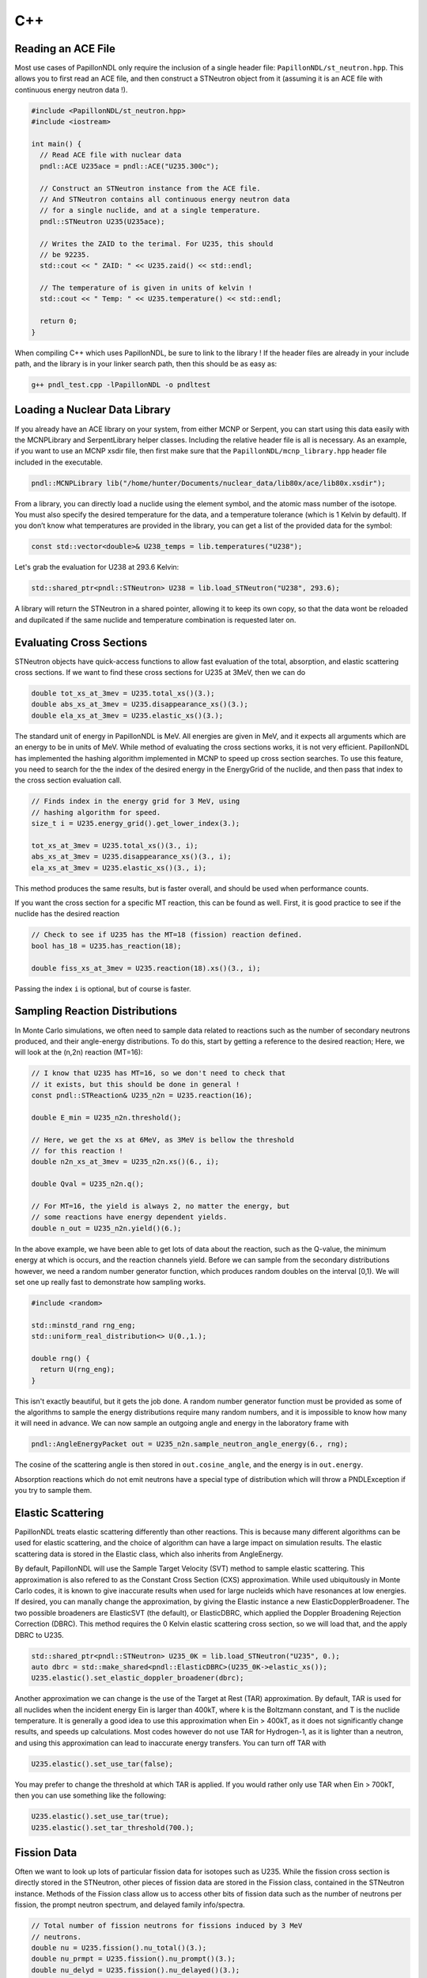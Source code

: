 .. _usage_cpp:

===
C++
===

-------------------
Reading an ACE File
-------------------

Most use cases of PapillonNDL only require the inclusion of a single header
file: ``PapillonNDL/st_neutron.hpp``. This allows you to first read an ACE file,
and then construct a STNeutron object from it (assuming it is an ACE file with
continuous energy neutron data !).

.. code-block:: c++

  #include <PapillonNDL/st_neutron.hpp>
  #include <iostream>

  int main() {
    // Read ACE file with nuclear data
    pndl::ACE U235ace = pndl::ACE("U235.300c");

    // Construct an STNeutron instance from the ACE file.
    // And STNeutron contains all continuous energy neutron data
    // for a single nuclide, and at a single temperature.
    pndl::STNeutron U235(U235ace);

    // Writes the ZAID to the terimal. For U235, this should
    // be 92235.
    std::cout << " ZAID: " << U235.zaid() << std::endl;

    // The temperature of is given in units of kelvin !
    std::cout << " Temp: " << U235.temperature() << std::endl;

    return 0;
  }

When compiling C++ which uses PapillonNDL, be sure to link to the library !
If the header files are already in your include path, and the library is in
your linker search path, then this should be as easy as:

.. code-block:: sh

  g++ pndl_test.cpp -lPapillonNDL -o pndltest

------------------------------
Loading a Nuclear Data Library
------------------------------

If you already have an ACE library on your system, from either MCNP or Serpent,
you can start using this data easily with the MCNPLibrary and SerpentLibrary
helper classes. Including the relative header file is all is necessary. As an
example, if you want to use an MCNP xsdir file, then first make sure that the
``PapillonNDL/mcnp_library.hpp`` header file included in the executable.

.. code-block:: c++

  pndl::MCNPLibrary lib("/home/hunter/Documents/nuclear_data/lib80x/ace/lib80x.xsdir");

From a library, you can directly load a nuclide using the element symbol, and
the atomic mass number of the isotope. You must also specify the desired
temperature for the data, and a temperature tolerance (which is 1 Kelvin by
default). If you don’t know what temperatures are provided in the library, you
can get a list of the provided data for the symbol:

.. code-block:: c++

   const std::vector<double>& U238_temps = lib.temperatures("U238");

Let's grab the evaluation for U238 at 293.6 Kelvin:

.. code-block:: c++

   std::shared_ptr<pndl::STNeutron> U238 = lib.load_STNeutron("U238", 293.6);

A library will return the STNeutron in a shared pointer, allowing it to keep
its own copy, so that the data wont be reloaded and dupilcated if the same
nuclide and temperature combination is requested later on.

-------------------------
Evaluating Cross Sections
-------------------------

STNeutron objects have quick-access functions to allow fast evaluation of the
total, absorption, and elastic scattering cross sections. If we want to find
these cross sections for U235 at 3MeV, then we can do

.. code-block:: c++

  double tot_xs_at_3mev = U235.total_xs()(3.);
  double abs_xs_at_3mev = U235.disappearance_xs()(3.);
  double ela_xs_at_3mev = U235.elastic_xs()(3.);

The standard unit of energy in PapillonNDL is MeV. All energies are given in
MeV, and it expects all arguments which are an energy to be in units of MeV.
While method of evaluating the cross sections works, it is not very efficient.
PapillonNDL has implemented the hashing algorithm implemented in MCNP to speed
up cross section searches. To use this feature, you need to search for the
the index of the desired energy in the EnergyGrid of the nuclide, and then
pass that index to the cross section evaluation call.

.. code-block:: c++

  // Finds index in the energy grid for 3 MeV, using 
  // hashing algorithm for speed.
  size_t i = U235.energy_grid().get_lower_index(3.);

  tot_xs_at_3mev = U235.total_xs()(3., i);
  abs_xs_at_3mev = U235.disappearance_xs()(3., i);
  ela_xs_at_3mev = U235.elastic_xs()(3., i);

This method produces the same results, but is faster overall, and should be
used when performance counts.

If you want the cross section for a specific MT reaction, this can be found
as well. First, it is good practice to see if the nuclide has the desired
reaction

.. code-block:: c++

  // Check to see if U235 has the MT=18 (fission) reaction defined.
  bool has_18 = U235.has_reaction(18);

  double fiss_xs_at_3mev = U235.reaction(18).xs()(3., i);

Passing the index ``i`` is optional, but of course is faster.

-------------------------------
Sampling Reaction Distributions
-------------------------------

In Monte Carlo simulations, we often need to sample data related to reactions
such as the number of secondary neutrons produced, and their angle-energy
distributions. To do this, start by getting a reference to the desired
reaction; Here, we will look at the (n,2n) reaction (MT=16):

.. code-block:: c++

  // I know that U235 has MT=16, so we don't need to check that
  // it exists, but this should be done in general !
  const pndl::STReaction& U235_n2n = U235.reaction(16);

  double E_min = U235_n2n.threshold();

  // Here, we get the xs at 6MeV, as 3MeV is bellow the threshold
  // for this reaction !
  double n2n_xs_at_3mev = U235_n2n.xs()(6., i);

  double Qval = U235_n2n.q();

  // For MT=16, the yield is always 2, no matter the energy, but
  // some reactions have energy dependent yields.
  double n_out = U235_n2n.yield()(6.); 

In the above example, we have been able to get lots of data about the
reaction, such as the Q-value, the minimum energy at which is occurs,
and the reaction channels yield. Before we can sample from the secondary
distributions however, we need a random number generator function, which
produces random doubles on the interval [0,1). We will set one up really
fast to demonstrate how sampling works.

.. code-block:: c++

  #include <random>

  std::minstd_rand rng_eng;
  std::uniform_real_distribution<> U(0.,1.);

  double rng() {
    return U(rng_eng);
  }

This isn't exactly beautiful, but it gets the job done. A random number
generator function must be provided as some of the algorithms to sample
the energy distributions require many random numbers, and it is
impossible to know how many it will need in advance. We can now sample
an outgoing angle and energy in the laboratory frame with

.. code-block:: c++

  pndl::AngleEnergyPacket out = U235_n2n.sample_neutron_angle_energy(6., rng);

The cosine of the scattering angle is then stored in ``out.cosine_angle``,
and the energy is in ``out.energy``.

Absorption reactions which do not emit neutrons have a special type of
distribution which will throw a PNDLException if you try to sample them.

------------------
Elastic Scattering
------------------

PapillonNDL treats elastic scattering differently than other reactions. This is
because many different algorithms can be used for elastic scattering, and the
choice of algorithm can have a large impact on simulation results. The elastic
scattering data is stored in the Elastic class, which also inherits from
AngleEnergy.

By default, PapillonNDL will use the Sample Target Velocity (SVT) method to
sample elastic scattering. This approximation is also refered to as the
Constant Cross Section (CXS) approximation. While used ubiquitously in Monte
Carlo codes, it is known to give inaccurate results when used for large
nucleids which have resonances at low energies. If desired, you can manally
change the approximation, by giving the Elastic instance a new
ElasticDopplerBroadener. The two possible broadeners are ElasticSVT (the
default), or ElasticDBRC, which applied the Doppler Broadening Rejection
Correction (DBRC). This method requires the 0 Kelvin elastic scattering cross
section, so we will load that, and the apply DBRC to U235.

.. code-block:: c++

   std::shared_ptr<pndl::STNeutron> U235_0K = lib.load_STNeutron("U235", 0.);
   auto dbrc = std::make_shared<pndl::ElasticDBRC>(U235_0K->elastic_xs());
   U235.elastic().set_elastic_doppler_broadener(dbrc);

Another approximation we can change is the use of the Target at Rest (TAR)
approximation. By default, TAR is used for all nuclides when the incident
energy Ein is larger than 400kT, where k is the Boltzmann constant, and T is
the nuclide temperature. It is generally a good idea to use this approximation
when Ein > 400kT, as it does not significantly change results, and speeds up
calculations. Most codes however do not use TAR for Hydrogen-1, as it is
lighter than a neutron, and using this approximation can lead to inaccurate
energy transfers. You can turn off TAR with

.. code-block:: c++

   U235.elastic().set_use_tar(false);

You may prefer to change the threshold at which TAR is applied. If you would
rather only use TAR when Ein > 700kT, then you can use something like the
following:

.. code-block:: c++

   U235.elastic().set_use_tar(true);
   U235.elastic().set_tar_threshold(700.);

------------
Fission Data
------------

Often we want to look up lots of particular fission data for isotopes
such as U235. While the fission cross section is directly stored in the
STNeutron, other pieces of fission data are stored in the Fission class,
contained in the STNeutron instance. Methods of the Fission class allow us to
access other bits of fission data such as the number of neutrons per
fission, the prompt neutron spectrum, and delayed family info/spectra.

.. code-block:: c++

  // Total number of fission neutrons for fissions induced by 3 MeV
  // neutrons.
  double nu = U235.fission().nu_total()(3.);
  double nu_prmpt = U235.fission().nu_prompt()(3.);
  double nu_delyd = U235.fission().nu_delayed()(3.);

The prompt spectrum is also provided here, and can be sampled like a regular
reaction distribution.

.. code-block:: c++
  
  // Sample an angle-energy pair for prompt fission induced at 1.2 eV.
  pndl::AngleEnergyPacket prmpt = U235.fission().prompt_spectrum().sample_angle_energy(1.2E-6, rng);

Information for a delayed neutron family is also available in a DelayedFamily class:

.. code-block:: c++

  size_t delayed_fms = U235.fission().n_delayed_families();

  // Delayed families are indexed starting from 0
  const pndl::DelayedFamily& df1 = U235.fission().delayed_family(1);

  // The decay constant for the family is given in units of
  // inverse seconds.
  double decay_const = df1.decay_constant();

  // The probability of a fission neutron being in the given family is a
  // function of the incident energy
  double prob_df1 = df1.probability()(3.);

It is always assumed that the neutrons born from a delayed family have an
isotropic angular distribution. As such, we only sample the energy from
the delayed family.

.. code-block:: c++

  double E_out = df1.sample_energy(3., rng);

---------------------------
Unresolved Resonance Region
---------------------------

At high energies, it becomes impossible to determine resonanace parameters.
This region is called the Unresolved Resonance Region (URR). To correctly treat
this portion of the energy spectrum, probability tables can be used. This
information is stored in the URRPTables class. If the result of
URRPTables.is_valid() is true, then URR data is provided, and can be used in
transport.

.. code-block:: c++

   if (U235.urr_ptables().is_valid()) {
     std::cout << "URR PTables are valid for U235 !\n";
   }

We can get the minimum and maximum energy for the URR with the following
methods:

.. code-block:: c++

   double URR_Emin = U235.urr_ptables().min_energy();
   double URR_Emax = U235.urr_ptables().max_energy();

If we have a neutron energy which is within the URR region, we sample a random
number xi. This same random value must be used for the given nuclide, no matter
the temperature, untill the neutron has undergone a collision. It is used to
sample the cross sections from the probability tables, for the given nuclide
over the given flight.

.. code-block:: c++

   double Ein = 0.01; // 0.01 MeV
   double xi = rng();
   pndl::XSPacket xs;
   
   if (URR_Emin < Ein && Ein < URR_Emax) {
     xs = U235.urr_ptables().evaluate_xs_band(Ein, xi);

     std::cout << "Total XS = " << xs.total << "\n";
     std::cout << "Elasic XS = " << xs.elastic << "\n";
     std::cout << "Inelastic XS = " << xs.inelastic << "\n";
     std::cout << "Absorption XS = " << xs.absorption << "\n";
     std::cout << "Fission XS = " << xs.fission << "\n";
   } 
   

This should be enough of an introduction for most users to start using the
library to get work done, and access continuous energy neutron data. In an
effort to maintain SOLID programming principles, energy and angle distributions
are only ever accesed through virtual interface classes. This is not the case
for the Python bindings however, as these are generated with Pybind11, which
always downcasts objects to the true type. This makes it possible to see more
of the inner workings of the library, and gain access to specific parts of
distributions. If this is what you're into, take a look at using the Python
API. It's just as fast (as it is written in C++), but is a gereat way to plot
data, especially cross sections and distributions.
